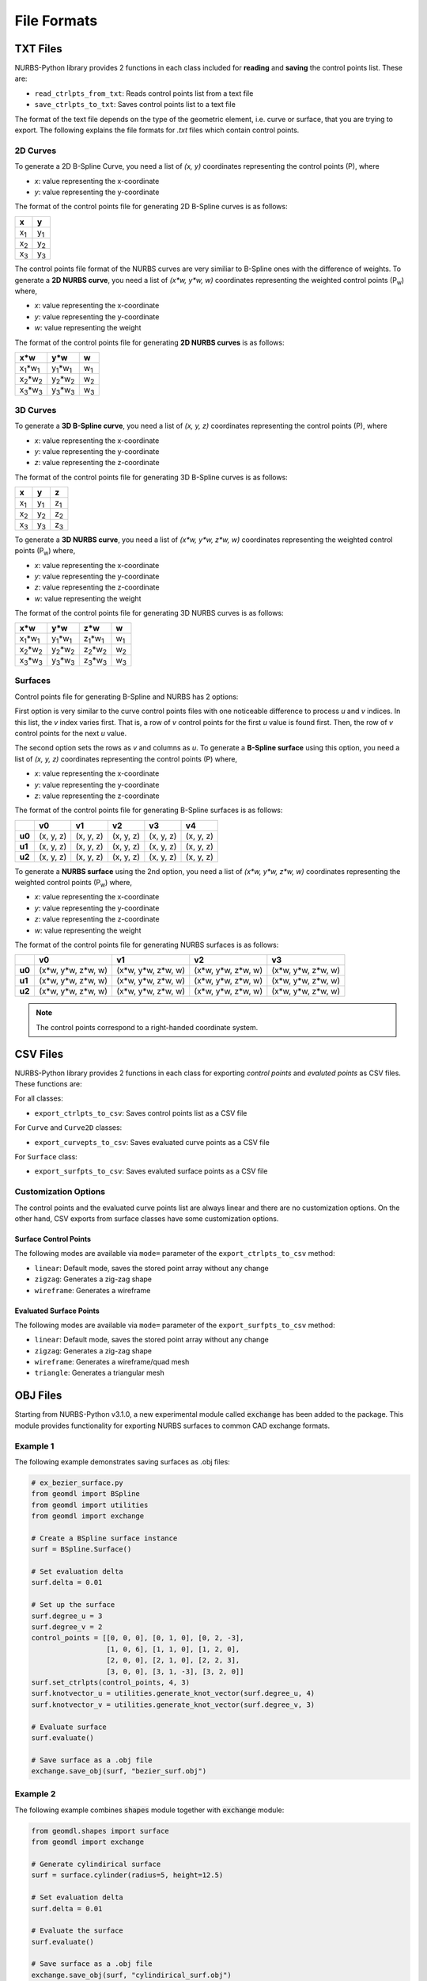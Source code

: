 File Formats
^^^^^^^^^^^^

TXT Files
=========

NURBS-Python library provides 2 functions in each class included for **reading** and **saving** the control points list.
These are:

* ``read_ctrlpts_from_txt``: Reads control points list from a text file
* ``save_ctrlpts_to_txt``: Saves control points list to a text file

The format of the text file depends on the type of the geometric element, i.e. curve or surface, that you are trying to
export. The following explains the file formats for `.txt` files which contain control points.

2D Curves
---------

To generate a 2D B-Spline Curve, you need a list of *(x, y)* coordinates representing the control points (P), where

* `x`: value representing the x-coordinate
* `y`: value representing the y-coordinate

The format of the control points file for generating 2D B-Spline curves is as follows:

+-------------+-------------+
|      x      |      y      |
+=============+=============+
| x\ :sub:`1` | y\ :sub:`1` |
+-------------+-------------+
| x\ :sub:`2` | y\ :sub:`2` |
+-------------+-------------+
| x\ :sub:`3` | y\ :sub:`3` |
+-------------+-------------+

The control points file format of the NURBS curves are very similiar to B-Spline ones with the difference of weights.
To generate a **2D NURBS curve**, you need a list of *(x\*w, y\*w, w)* coordinates representing the weighted control
points (P\ :sub:`w`) where,

* `x`: value representing the x-coordinate
* `y`: value representing the y-coordinate
* `w`: value representing the weight

The format of the control points file for generating **2D NURBS curves** is as follows:

+---------------------------+---------------------------+-------------+
|           x\*w            |           y\*w            |      w      |
+===========================+===========================+=============+
| x\ :sub:`1`\*w\ :sub:`1`  | y\ :sub:`1`\*w\ :sub:`1`  | w\ :sub:`1` |
+---------------------------+---------------------------+-------------+
| x\ :sub:`2`\*w\ :sub:`2`  | y\ :sub:`2`\*w\ :sub:`2`  | w\ :sub:`2` |
+---------------------------+---------------------------+-------------+
| x\ :sub:`3`\*w\ :sub:`3`  | y\ :sub:`3`\*w\ :sub:`3`  | w\ :sub:`3` |
+---------------------------+---------------------------+-------------+

3D Curves
---------

To generate a **3D B-Spline curve**, you need a list of *(x, y, z)* coordinates representing the control points (P),
where

* `x`: value representing the x-coordinate
* `y`: value representing the y-coordinate
* `z`: value representing the z-coordinate

The format of the control points file for generating 3D B-Spline curves is as follows:

+-------------+-------------+-------------+
|      x      |      y      |      z      |
+=============+=============+=============+
| x\ :sub:`1` | y\ :sub:`1` | z\ :sub:`1` |
+-------------+-------------+-------------+
| x\ :sub:`2` | y\ :sub:`2` | z\ :sub:`2` |
+-------------+-------------+-------------+
| x\ :sub:`3` | y\ :sub:`3` | z\ :sub:`3` |
+-------------+-------------+-------------+

To generate a **3D NURBS curve**, you need a list of *(x\*w, y\*w, z\*w, w)* coordinates representing the weighted
control points (P\ :sub:`w`) where,

* `x`: value representing the x-coordinate
* `y`: value representing the y-coordinate
* `z`: value representing the z-coordinate
* `w`: value representing the weight

The format of the control points file for generating 3D NURBS curves is as follows:

+---------------------------+---------------------------+---------------------------+-------------+
|            x\*w           |            y\*w           |            z\*w           |      w      |
+===========================+===========================+===========================+=============+
| x\ :sub:`1`\*w\ :sub:`1`  | y\ :sub:`1`\*w\ :sub:`1`  | z\ :sub:`1`\*w\ :sub:`1`  | w\ :sub:`1` |
+---------------------------+---------------------------+---------------------------+-------------+
| x\ :sub:`2`\*w\ :sub:`2`  | y\ :sub:`2`\*w\ :sub:`2`  | z\ :sub:`2`\*w\ :sub:`2`  | w\ :sub:`2` |
+---------------------------+---------------------------+---------------------------+-------------+
| x\ :sub:`3`\*w\ :sub:`3`  | y\ :sub:`3`\*w\ :sub:`3`  | z\ :sub:`3`\*w\ :sub:`3`  | w\ :sub:`3` |
+---------------------------+---------------------------+---------------------------+-------------+

Surfaces
--------

Control points file for generating B-Spline and NURBS has 2 options:

First option is very similar to the curve control
points files with one noticeable difference to process `u` and `v` indices. In this list, the `v` index varies first.
That is, a row of `v` control points for the first `u` value is found first. Then, the row of `v` control points for the
next `u` value.

The second option sets the rows as `v` and columns as `u`. To generate a **B-Spline surface** using this option, you
need a list of *(x, y, z)* coordinates representing the control points (P) where,

* `x`: value representing the x-coordinate
* `y`: value representing the y-coordinate
* `z`: value representing the z-coordinate

The format of the control points file for generating B-Spline surfaces is as follows:

+--------+-----------+-----------+-----------+-----------+-----------+
|        |     v0    |     v1    |     v2    |     v3    |     v4    |
+========+===========+===========+===========+===========+===========+
| **u0** | (x, y, z) | (x, y, z) | (x, y, z) | (x, y, z) | (x, y, z) |
+--------+-----------+-----------+-----------+-----------+-----------+
| **u1** | (x, y, z) | (x, y, z) | (x, y, z) | (x, y, z) | (x, y, z) |
+--------+-----------+-----------+-----------+-----------+-----------+
| **u2** | (x, y, z) | (x, y, z) | (x, y, z) | (x, y, z) | (x, y, z) |
+--------+-----------+-----------+-----------+-----------+-----------+

To generate a **NURBS surface** using the 2nd option, you need a list of *(x\*w, y\*w, z\*w, w)* coordinates
representing the weighted control points (P\ :sub:`w`) where,

* `x`: value representing the x-coordinate
* `y`: value representing the y-coordinate
* `z`: value representing the z-coordinate
* `w`: value representing the weight

The format of the control points file for generating NURBS surfaces is as follows:

+--------+-----------------------+-----------------------+-----------------------+-----------------------+
|        |             v0        |           v1          |           v2          |           v3          |
+========+=======================+=======================+=======================+=======================+
| **u0** | (x\*w, y\*w, z\*w, w) | (x\*w, y\*w, z\*w, w) | (x\*w, y\*w, z\*w, w) | (x\*w, y\*w, z\*w, w) |
+--------+-----------------------+-----------------------+-----------------------+-----------------------+
| **u1** | (x\*w, y\*w, z\*w, w) | (x\*w, y\*w, z\*w, w) | (x\*w, y\*w, z\*w, w) | (x\*w, y\*w, z\*w, w) |
+--------+-----------------------+-----------------------+-----------------------+-----------------------+
| **u2** | (x\*w, y\*w, z\*w, w) | (x\*w, y\*w, z\*w, w) | (x\*w, y\*w, z\*w, w) | (x\*w, y\*w, z\*w, w) |
+--------+-----------------------+-----------------------+-----------------------+-----------------------+

.. note:: The control points correspond to a right-handed coordinate system.

CSV Files
=========

NURBS-Python library provides 2 functions in each class for exporting *control points* and *evaluted points* as CSV files.
These functions are:

For all classes:

* ``export_ctrlpts_to_csv``: Saves control points list as a CSV file

For ``Curve`` and ``Curve2D`` classes:

* ``export_curvepts_to_csv``: Saves evaluated curve points as a CSV file

For ``Surface`` class:

* ``export_surfpts_to_csv``: Saves evaluted surface points as a CSV file

Customization Options
---------------------

The control points and the evaluated curve points list are always linear and there are no customization options. On the
other hand, CSV exports from surface classes have some customization options.

Surface Control Points
~~~~~~~~~~~~~~~~~~~~~~

The following modes are available via ``mode=`` parameter of the ``export_ctrlpts_to_csv`` method:

* ``linear``: Default mode, saves the stored point array without any change
* ``zigzag``: Generates a zig-zag shape
* ``wireframe``: Generates a wireframe

Evaluated Surface Points
~~~~~~~~~~~~~~~~~~~~~~~~

The following modes are available via ``mode=`` parameter of the ``export_surfpts_to_csv`` method:

* ``linear``: Default mode, saves the stored point array without any change
* ``zigzag``: Generates a zig-zag shape
* ``wireframe``: Generates a wireframe/quad mesh
* ``triangle``: Generates a triangular mesh

OBJ Files
=========

Starting from NURBS-Python v3.1.0, a new experimental module called :code:`exchange` has been added to the package. This
module provides functionality for exporting NURBS surfaces to common CAD exchange formats.

Example 1
---------

The following example demonstrates saving surfaces as .obj files:

.. code-block:: python

    # ex_bezier_surface.py
    from geomdl import BSpline
    from geomdl import utilities
    from geomdl import exchange

    # Create a BSpline surface instance
    surf = BSpline.Surface()

    # Set evaluation delta
    surf.delta = 0.01

    # Set up the surface
    surf.degree_u = 3
    surf.degree_v = 2
    control_points = [[0, 0, 0], [0, 1, 0], [0, 2, -3],
                      [1, 0, 6], [1, 1, 0], [1, 2, 0],
                      [2, 0, 0], [2, 1, 0], [2, 2, 3],
                      [3, 0, 0], [3, 1, -3], [3, 2, 0]]
    surf.set_ctrlpts(control_points, 4, 3)
    surf.knotvector_u = utilities.generate_knot_vector(surf.degree_u, 4)
    surf.knotvector_v = utilities.generate_knot_vector(surf.degree_v, 3)

    # Evaluate surface
    surf.evaluate()

    # Save surface as a .obj file
    exchange.save_obj(surf, "bezier_surf.obj")

Example 2
---------

The following example combines :code:`shapes` module together with :code:`exchange` module:

.. code-block:: python

    from geomdl.shapes import surface
    from geomdl import exchange

    # Generate cylindirical surface
    surf = surface.cylinder(radius=5, height=12.5)

    # Set evaluation delta
    surf.delta = 0.01

    # Evaluate the surface
    surf.evaluate()

    # Save surface as a .obj file
    exchange.save_obj(surf, "cylindirical_surf.obj")
